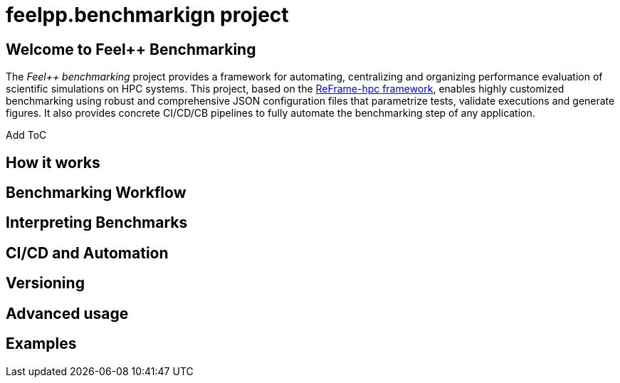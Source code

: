 = feelpp.benchmarkign project

== Welcome to Feel++ Benchmarking

The _Feel++ benchmarking_ project provides a framework for automating, centralizing and organizing performance evaluation of scientific simulations on HPC systems.
This project, based on the https://reframe-hpc.readthedocs.io/en/stable/index.html[ReFrame-hpc framework], enables highly customized benchmarking using robust and comprehensive JSON configuration files that parametrize tests, validate executions and generate figures.
It also provides concrete CI/CD/CB pipelines to fully automate the benchmarking step of any application.

[TODO]
Add ToC



== How it works




== Benchmarking Workflow

== Interpreting Benchmarks

== CI/CD and Automation

== Versioning

== Advanced usage

== Examples